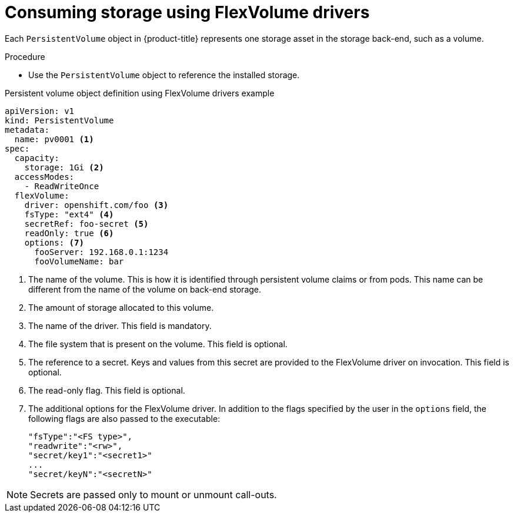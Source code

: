 // Module included in the following assemblies:
//
// storage/persistent_storage/persistent-storage-flexvolume.adoc

[id="flexvolume-driver-consuming_{context}"]
= Consuming storage using FlexVolume drivers

[role="_abstract"]
Each `PersistentVolume` object in {product-title} represents one storage asset in the storage back-end, such as a volume.

.Procedure
* Use the `PersistentVolume` object to reference the installed storage.

.Persistent volume object definition using FlexVolume drivers example
[source,yaml]
----
apiVersion: v1
kind: PersistentVolume
metadata:
  name: pv0001 <1>
spec:
  capacity:
    storage: 1Gi <2>
  accessModes:
    - ReadWriteOnce
  flexVolume:
    driver: openshift.com/foo <3>
    fsType: "ext4" <4>
    secretRef: foo-secret <5>
    readOnly: true <6>
    options: <7>
      fooServer: 192.168.0.1:1234
      fooVolumeName: bar
----
<1> The name of the volume. This is how it is identified through persistent volume claims or from pods. This name can be different from the name of the volume on
back-end storage.
<2> The amount of storage allocated to this volume.
<3> The name of the driver. This field is mandatory.
<4> The file system that is present on the volume. This field is optional.
<5> The reference to a secret. Keys and values from this secret are
provided to the FlexVolume driver on invocation. This field is optional.
<6> The read-only flag. This field is optional.
<7> The additional options for the FlexVolume driver. In addition to the flags specified by the user in the `options` field, the following flags are also passed to the executable:

 "fsType":"<FS type>",
 "readwrite":"<rw>",
 "secret/key1":"<secret1>"
 ...
 "secret/keyN":"<secretN>"

[NOTE]
====
Secrets are passed only to mount or unmount call-outs.
====
